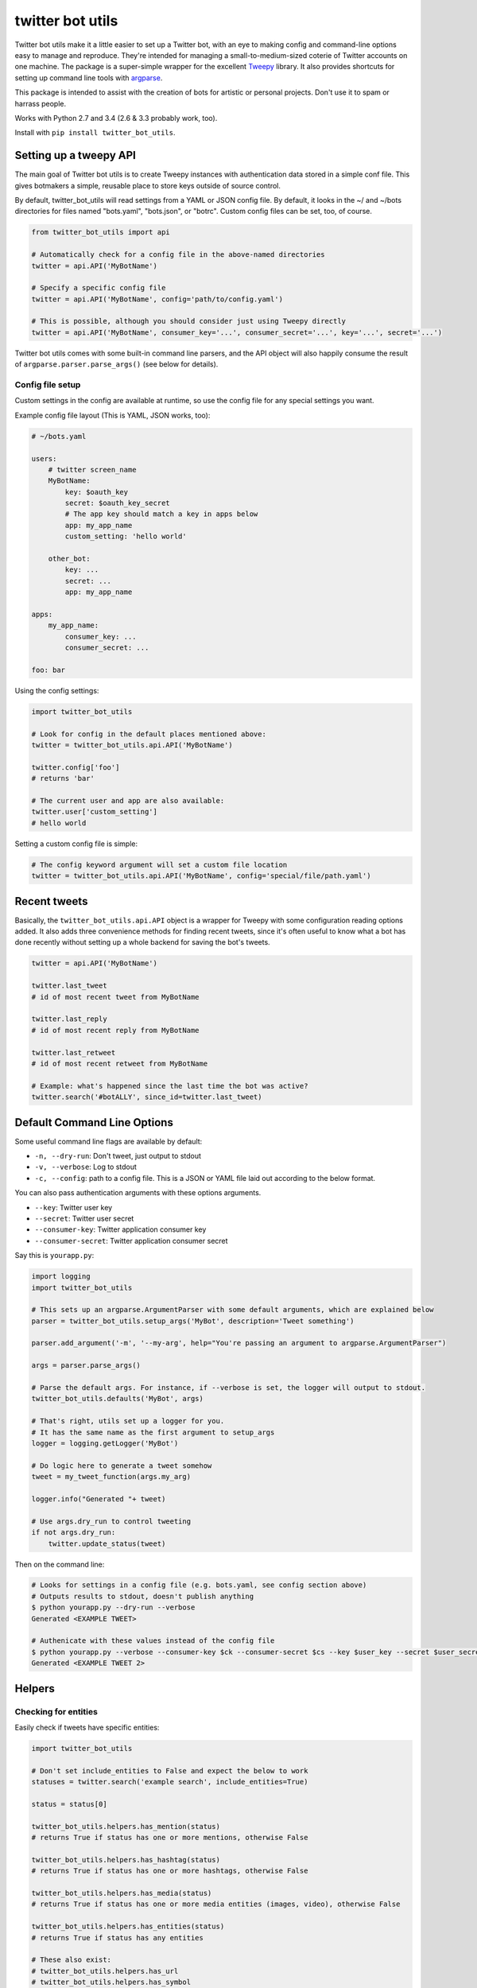 twitter bot utils
=================

Twitter bot utils make it a little easier to set up a Twitter bot, with
an eye to making config and command-line options easy to manage and
reproduce. They're intended for managing a small-to-medium-sized coterie
of Twitter accounts on one machine. The package is a super-simple
wrapper for the excellent `Tweepy <http://tweepy.org>`__ library. It
also provides shortcuts for setting up command line tools with
`argparse <https://docs.python.org/3/library/argparse.html>`__.

This package is intended to assist with the creation of bots for
artistic or personal projects. Don't use it to spam or harrass people.

Works with Python 2.7 and 3.4 (2.6 & 3.3 probably work, too).

Install with ``pip install twitter_bot_utils``.

Setting up a tweepy API
-----------------------

The main goal of Twitter bot utils is to create Tweepy instances with
authentication data stored in a simple conf file. This gives botmakers a
simple, reusable place to store keys outside of source control.

By default, twitter\_bot\_utils will read settings from a YAML or JSON
config file. By default, it looks in the ~/ and ~/bots directories for
files named "bots.yaml", "bots.json", or "botrc". Custom config files
can be set, too, of course.

.. code:: python

    from twitter_bot_utils import api

    # Automatically check for a config file in the above-named directories
    twitter = api.API('MyBotName')

    # Specify a specific config file
    twitter = api.API('MyBotName', config='path/to/config.yaml')

    # This is possible, although you should consider just using Tweepy directly
    twitter = api.API('MyBotName', consumer_key='...', consumer_secret='...', key='...', secret='...')

Twitter bot utils comes with some built-in command line parsers, and the
API object will also happily consume the result of
``argparse.parser.parse_args()`` (see below for details).

Config file setup
~~~~~~~~~~~~~~~~~

Custom settings in the config are available at runtime, so use the
config file for any special settings you want.

Example config file layout (This is YAML, JSON works, too):

.. code:: yaml

    # ~/bots.yaml

    users:
        # twitter screen_name
        MyBotName:
            key: $oauth_key
            secret: $oauth_key_secret
            # The app key should match a key in apps below
            app: my_app_name
            custom_setting: 'hello world'

        other_bot:
            key: ...
            secret: ...
            app: my_app_name

    apps:
        my_app_name:
            consumer_key: ...
            consumer_secret: ...

    foo: bar

Using the config settings:

.. code:: python

    import twitter_bot_utils

    # Look for config in the default places mentioned above:
    twitter = twitter_bot_utils.api.API('MyBotName')

    twitter.config['foo']
    # returns 'bar'

    # The current user and app are also available:
    twitter.user['custom_setting']
    # hello world

Setting a custom config file is simple:

.. code:: python

    # The config keyword argument will set a custom file location
    twitter = twitter_bot_utils.api.API('MyBotName', config='special/file/path.yaml')

Recent tweets
-------------

Basically, the ``twitter_bot_utils.api.API`` object is a wrapper for
Tweepy with some configuration reading options added. It also adds three
convenience methods for finding recent tweets, since it's often useful
to know what a bot has done recently without setting up a whole backend
for saving the bot's tweets.

.. code:: python

    twitter = api.API('MyBotName')

    twitter.last_tweet
    # id of most recent tweet from MyBotName

    twitter.last_reply
    # id of most recent reply from MyBotName

    twitter.last_retweet
    # id of most recent retweet from MyBotName

    # Example: what's happened since the last time the bot was active?
    twitter.search('#botALLY', since_id=twitter.last_tweet)

Default Command Line Options
----------------------------

Some useful command line flags are available by default:

-  ``-n, --dry-run``: Don't tweet, just output to stdout
-  ``-v, --verbose``: Log to stdout
-  ``-c, --config``: path to a config file. This is a JSON or YAML file
   laid out according to the below format.

You can also pass authentication arguments with these options arguments.

-  ``--key``: Twitter user key
-  ``--secret``: Twitter user secret
-  ``--consumer-key``: Twitter application consumer key
-  ``--consumer-secret``: Twitter application consumer secret

Say this is ``yourapp.py``:

.. code:: python

    import logging
    import twitter_bot_utils

    # This sets up an argparse.ArgumentParser with some default arguments, which are explained below
    parser = twitter_bot_utils.setup_args('MyBot', description='Tweet something')

    parser.add_argument('-m', '--my-arg', help="You're passing an argument to argparse.ArgumentParser")

    args = parser.parse_args()

    # Parse the default args. For instance, if --verbose is set, the logger will output to stdout.
    twitter_bot_utils.defaults('MyBot', args)

    # That's right, utils set up a logger for you.
    # It has the same name as the first argument to setup_args
    logger = logging.getLogger('MyBot')

    # Do logic here to generate a tweet somehow
    tweet = my_tweet_function(args.my_arg)

    logger.info("Generated "+ tweet)

    # Use args.dry_run to control tweeting
    if not args.dry_run:
        twitter.update_status(tweet)

Then on the command line:

.. code:: bash

    # Looks for settings in a config file (e.g. bots.yaml, see config section above)
    # Outputs results to stdout, doesn't publish anything 
    $ python yourapp.py --dry-run --verbose
    Generated <EXAMPLE TWEET>

    # Authenicate with these values instead of the config file
    $ python yourapp.py --verbose --consumer-key $ck --consumer-secret $cs --key $user_key --secret $user_secret
    Generated <EXAMPLE TWEET 2>

Helpers
-------

Checking for entities
~~~~~~~~~~~~~~~~~~~~~

Easily check if tweets have specific entities:

.. code:: python

    import twitter_bot_utils

    # Don't set include_entities to False and expect the below to work
    statuses = twitter.search('example search', include_entities=True)

    status = status[0]

    twitter_bot_utils.helpers.has_mention(status)
    # returns True if status has one or more mentions, otherwise False 

    twitter_bot_utils.helpers.has_hashtag(status)
    # returns True if status has one or more hashtags, otherwise False 

    twitter_bot_utils.helpers.has_media(status)
    # returns True if status has one or more media entities (images, video), otherwise False 

    twitter_bot_utils.helpers.has_entities(status)
    # returns True if status has any entities

    # These also exist:
    # twitter_bot_utils.helpers.has_url
    # twitter_bot_utils.helpers.has_symbol

Filtering out entities
~~~~~~~~~~~~~~~~~~~~~~

Easily remove entities from a tweet's text.

.. code:: python

    import twitter_bot_utils

    api = twitter_bot_utils.api.API('MyBotName')

    results = api.search("special topic")

    results[0].text
    # 'This is an example tweet with a #hashtag and a link http://foo.com'

    twitter_bot_utils.helpers.remove_entity(results[0], 'hashtags')
    # 'This is an example tweet with a  and a link http://foo.com'

    twitter_bot_utils.helpers.remove_entity(results[0], 'urls')
    # 'This is an example tweet with a #hashtag and a link '

    # Remove multiple entities with remove_entities.
    twitter_bot_utils.helpers.remove_entities(results[0], ['urls', 'hashtags', 'media'])
    # 'This is an example tweet with a  and a link '



